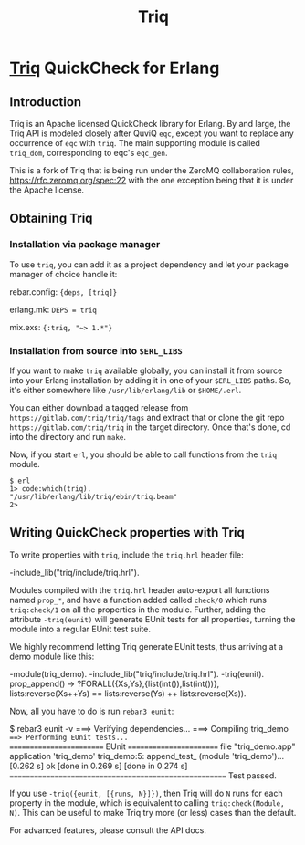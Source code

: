 #+OPTIONS: ^:nil
#+TITLE: Triq

* [[https://gitlab.com/triq/triq][Triq]] QuickCheck for Erlang

** Introduction
   :PROPERTIES:
   :CUSTOM_ID: introduction
   :END:

Triq is an Apache licensed QuickCheck library for Erlang. By and
large, the Triq API is modeled closely after QuviQ =eqc=, except you
want to replace any occurrence of =eqc= with =triq=. The main
supporting module is called =triq_dom=, corresponding to eqc's
=eqc_gen=.

#+BEGIN_EXPORT html
<a href="https://gitlab.com/triq/triq/pipelines"><img src="https://gitlab.com/triq/triq/badges/master/pipeline.svg"></a>
#+END_EXPORT

This is a fork of Triq that is being run under the ZeroMQ collaboration
rules, https://rfc.zeromq.org/spec:22 with the one exception being that
it is under the Apache license.

** Obtaining Triq
   :PROPERTIES:
   :CUSTOM_ID: using-triq
   :END:

*** Installation via package manager
    :PROPERTIES:
    :CUSTOM_ID: installation-via-package-manager
    :END:

To use =triq=, you can add it as a project dependency and let your
package manager of choice handle it:

rebar.config: ={deps, [triq]}=

erlang.mk: =DEPS = triq=

mix.exs: ={:triq, "~> 1.*"}=

*** Installation from source into =$ERL_LIBS=
    :PROPERTIES:
    :CUSTOM_ID: installation-from-source-into-erl_libs
    :END:

If you want to make =triq= available globally, you can install it from
source into your Erlang installation by adding it in one of your
=$ERL_LIBS= paths. So, it's either somewhere like
=/usr/lib/erlang/lib= or =$HOME/.erl=.

You can either download a tagged release from
=https://gitlab.com/triq/triq/tags= and extract that or clone the
git repo =https://gitlab.com/triq/triq= in the target directory. Once
that's done, cd into the directory and run =make=.

Now, if you start =erl=, you should be able to call functions from the
=triq= module.

#+BEGIN_EXAMPLE
    $ erl
    1> code:which(triq).
    "/usr/lib/erlang/lib/triq/ebin/triq.beam"
    2>
#+END_EXAMPLE

** Writing QuickCheck properties with Triq
    :PROPERTIES:
    :CUSTOM_ID: writing-properties-with-triq
    :END:

To write properties with =triq=, include the =triq.hrl= header file:

#+BEGIN_EXAMPLE erlang
-include_lib("triq/include/triq.hrl").
#+END_EXAMPLE

Modules compiled with the =triq.hrl= header auto-export all functions
named =prop_*=, and have a function added called =check/0= which runs
=triq:check/1= on all the properties in the module. Further, adding
the attribute =-triq(eunit)= will generate EUnit tests for all
properties, turning the module into a regular EUnit test suite.

We highly recommend letting Triq generate EUnit tests, thus arriving
at a demo module like this:

#+BEGIN_EXAMPLE erlang
-module(triq_demo).
-include_lib("triq/include/triq.hrl").
-triq(eunit).
prop_append() ->
    ?FORALL({Xs,Ys},{list(int()),list(int())},
            lists:reverse(Xs++Ys)
            ==
            lists:reverse(Ys) ++ lists:reverse(Xs)).
#+END_EXAMPLE

Now, all you have to do is run =rebar3 eunit=:

#+BEGIN_EXAMPLE sh
$ rebar3 eunit -v
===> Verifying dependencies...
===> Compiling triq_demo
===> Performing EUnit tests...
======================== EUnit ========================
file "triq_demo.app"
  application 'triq_demo'
    triq_demo:5: append_test_ (module 'triq_demo')...[0.262 s] ok
    [done in 0.269 s]
  [done in 0.274 s]
=======================================================
  Test passed.
#+END_EXAMPLE

If you use =-triq({eunit, [{runs, N}]})=, then Triq will do =N= runs for each
property in the module, which is equivalent to calling =triq:check(Module, N)=.
This can be useful to make Triq try more (or less) cases than the default.

For advanced features, please consult the API docs.
